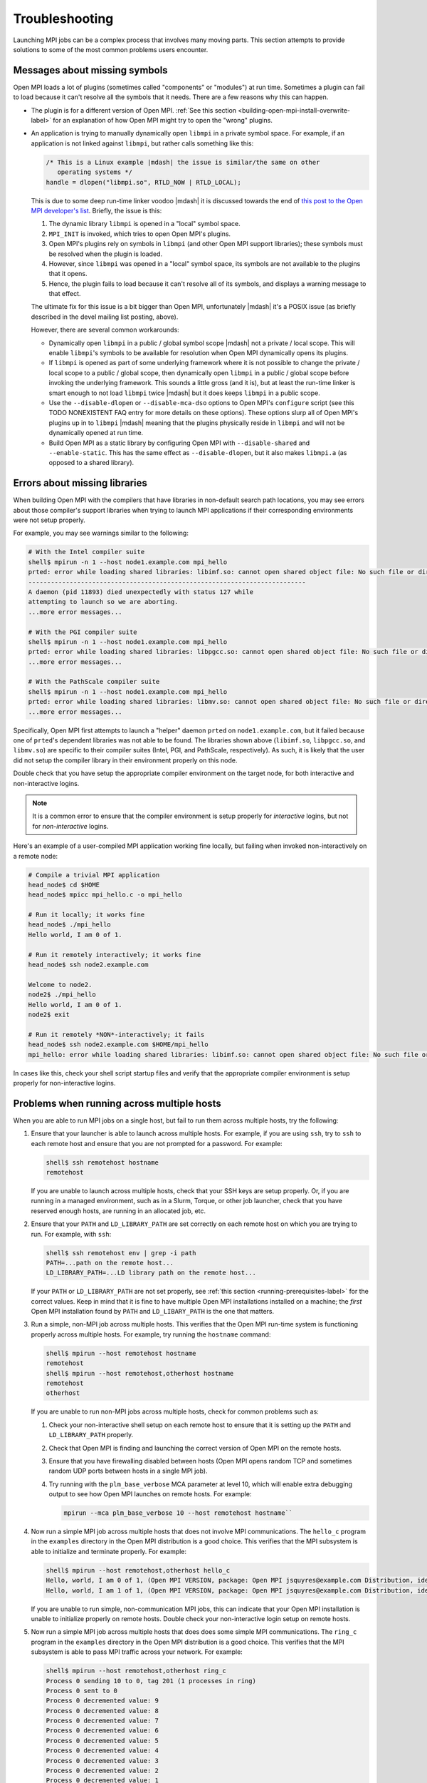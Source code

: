 Troubleshooting
===============

Launching MPI jobs can be a complex process that involves many moving parts.
This section attempts to provide solutions to some of the most common
problems users encounter.

Messages about missing symbols
------------------------------

Open MPI loads a lot of plugins (sometimes called "components" or
"modules") at run time.  Sometimes a plugin can fail to load because it
can't resolve all the symbols that it needs.  There are a few reasons
why this can happen.

* The plugin is for a different version of Open MPI.  :ref:`See this
  section <building-open-mpi-install-overwrite-label>` for an
  explanation of how Open MPI might try to open the "wrong" plugins.
* An application is trying to manually dynamically open ``libmpi`` in
  a private symbol space.  For example, if an application is not
  linked against ``libmpi``, but rather calls something like this:

  .. code-block:: c

     /* This is a Linux example |mdash| the issue is similar/the same on other
        operating systems */
     handle = dlopen("libmpi.so", RTLD_NOW | RTLD_LOCAL);

  This is due to some deep run-time linker voodoo |mdash| it is
  discussed towards the end of `this post to the Open MPI developer's
  list
  <https://www.mail-archive.com/devel@lists.open-mpi.org/msg07981.html>`_.
  Briefly, the issue is this:

  #. The dynamic library ``libmpi`` is opened in a "local" symbol
     space.
  #. ``MPI_INIT`` is invoked, which tries to open Open MPI's plugins.
  #. Open MPI's plugins rely on symbols in ``libmpi`` (and other Open
     MPI support libraries); these symbols must be resolved when the
     plugin is loaded.
  #. However, since ``libmpi`` was opened in a "local" symbol space,
     its symbols are not available to the plugins that it opens.
  #. Hence, the plugin fails to load because it can't resolve all of
     its symbols, and displays a warning message to that effect.

  The ultimate fix for this issue is a bit bigger than Open MPI,
  unfortunately |mdash| it's a POSIX issue (as briefly described in the
  devel mailing list posting, above).

  However, there are several common workarounds:

  * Dynamically open ``libmpi`` in a public / global symbol scope
    |mdash| not a private / local scope.  This will enable
    ``libmpi``'s symbols to be available for resolution when Open MPI
    dynamically opens its plugins.
  * If ``libmpi`` is opened as part of some underlying framework where
    it is not possible to change the private / local scope to a public
    / global scope, then dynamically open ``libmpi`` in a public /
    global scope before invoking the underlying framework.  This
    sounds a little gross (and it is), but at least the run-time
    linker is smart enough to not load ``libmpi`` twice |mdash| but it
    does keeps ``libmpi`` in a public scope.
  * Use the ``--disable-dlopen`` or ``--disable-mca-dso`` options to
    Open MPI's ``configure`` script (see this TODO NONEXISTENT FAQ entry
    for more details on these
    options).  These options slurp all of Open MPI's plugins up in to
    ``libmpi`` |mdash| meaning that the plugins physically reside in
    ``libmpi`` and will not be dynamically opened at run time.
  * Build Open MPI as a static library by configuring Open MPI with
    ``--disable-shared`` and ``--enable-static``.  This has the same
    effect as ``--disable-dlopen``, but it also makes ``libmpi.a`` (as
    opposed to a shared library).

Errors about missing libraries
------------------------------

When building Open MPI with the compilers that have libraries in
non-default search path locations, you may see errors about those
compiler's support libraries when trying to launch MPI applications if
their corresponding environments were not setup properly.

For example, you may see warnings similar to the following:

.. code-block:: sh

   # With the Intel compiler suite
   shell$ mpirun -n 1 --host node1.example.com mpi_hello
   prted: error while loading shared libraries: libimf.so: cannot open shared object file: No such file or directory
   --------------------------------------------------------------------------
   A daemon (pid 11893) died unexpectedly with status 127 while
   attempting to launch so we are aborting.
   ...more error messages...

   # With the PGI compiler suite
   shell$ mpirun -n 1 --host node1.example.com mpi_hello
   prted: error while loading shared libraries: libpgcc.so: cannot open shared object file: No such file or directory
   ...more error messages...

   # With the PathScale compiler suite
   shell$ mpirun -n 1 --host node1.example.com mpi_hello
   prted: error while loading shared libraries: libmv.so: cannot open shared object file: No such file or directory
   ...more error messages...

Specifically, Open MPI first attempts to launch a "helper" daemon
``prted`` on ``node1.example.com``, but it failed because one of
``prted``'s dependent libraries was not able to be found.  The
libraries shown above (``libimf.so``, ``libpgcc.so``, and
``libmv.so``) are specific to their compiler suites (Intel, PGI, and
PathScale, respectively).  As such, it is likely that the user did not
setup the compiler library in their environment properly on this node.

Double check that you have setup the appropriate compiler environment
on the target node, for both interactive and non-interactive logins.

.. note:: It is a common error to ensure that the compiler environment
          is setup properly for *interactive* logins, but not for
          *non-interactive* logins.

Here's an example of a user-compiled MPI application working fine
locally, but failing when invoked non-interactively on a remote node:

.. code-block:: sh

   # Compile a trivial MPI application
   head_node$ cd $HOME
   head_node$ mpicc mpi_hello.c -o mpi_hello

   # Run it locally; it works fine
   head_node$ ./mpi_hello
   Hello world, I am 0 of 1.

   # Run it remotely interactively; it works fine
   head_node$ ssh node2.example.com

   Welcome to node2.
   node2$ ./mpi_hello
   Hello world, I am 0 of 1.
   node2$ exit

   # Run it remotely *NON*-interactively; it fails
   head_node$ ssh node2.example.com $HOME/mpi_hello
   mpi_hello: error while loading shared libraries: libimf.so: cannot open shared object file: No such file or directory

In cases like this, check your shell script startup files and verify
that the appropriate compiler environment is setup properly for
non-interactive logins.

Problems when running across multiple hosts
-------------------------------------------

When you are able to run MPI jobs on a single host, but fail to run
them across multiple hosts, try the following:

#. Ensure that your launcher is able to launch across multiple hosts.
   For example, if you are using ``ssh``, try to ``ssh`` to each
   remote host and ensure that you are not prompted for a password.
   For example:

   .. code-block::

      shell$ ssh remotehost hostname
      remotehost

   If you are unable to launch across multiple hosts, check that your
   SSH keys are setup properly.  Or, if you are running in a managed
   environment, such as in a Slurm, Torque, or other job launcher,
   check that you have reserved enough hosts, are running in an
   allocated job, etc.

#. Ensure that your ``PATH`` and ``LD_LIBRARY_PATH`` are set correctly
   on each remote host on which you are trying to run.  For example,
   with ``ssh``:

   .. code-block::

      shell$ ssh remotehost env | grep -i path
      PATH=...path on the remote host...
      LD_LIBRARY_PATH=...LD library path on the remote host...

   If your ``PATH`` or ``LD_LIBRARY_PATH`` are not set properly, see
   :ref:`this section <running-prerequisites-label>` for
   the correct values.  Keep in mind that it is fine to have multiple
   Open MPI installations installed on a machine; the *first* Open MPI
   installation found by ``PATH`` and ``LD_LIBARY_PATH`` is the one
   that matters.

#. Run a simple, non-MPI job across multiple hosts.  This verifies
   that the Open MPI run-time system is functioning properly across
   multiple hosts.  For example, try running the ``hostname`` command:

   .. code-block::

      shell$ mpirun --host remotehost hostname
      remotehost
      shell$ mpirun --host remotehost,otherhost hostname
      remotehost
      otherhost

   If you are unable to run non-MPI jobs across multiple hosts, check
   for common problems such as:

   #. Check your non-interactive shell setup on each remote host to
      ensure that it is setting up the ``PATH`` and
      ``LD_LIBRARY_PATH`` properly.
   #.  Check that Open MPI is finding and launching the correct
       version of Open MPI on the remote hosts.
   #. Ensure that you have firewalling disabled between hosts (Open
      MPI opens random TCP and sometimes random UDP ports between
      hosts in a single MPI job).
   #. Try running with the ``plm_base_verbose`` MCA parameter at level
      10, which will enable extra debugging output to see how Open MPI
      launches on remote hosts.  For example:

      .. code-block::

         mpirun --mca plm_base_verbose 10 --host remotehost hostname``

#. Now run a simple MPI job across multiple hosts that does not
   involve MPI communications.  The ``hello_c`` program in the
   ``examples`` directory in the Open MPI distribution is a good
   choice.  This verifies that the MPI subsystem is able to initialize
   and terminate properly.  For example:

   .. code-block::

      shell$ mpirun --host remotehost,otherhost hello_c
      Hello, world, I am 0 of 1, (Open MPI VERSION, package: Open MPI jsquyres@example.com Distribution, ident: VERSION, DATE)
      Hello, world, I am 1 of 1, (Open MPI VERSION, package: Open MPI jsquyres@example.com Distribution, ident: VERSION, DATE)

   If you are unable to run simple, non-communication MPI jobs, this
   can indicate that your Open MPI installation is unable to
   initialize properly on remote hosts.  Double check your
   non-interactive login setup on remote hosts.

#. Now run a simple MPI job across multiple hosts that does does some
   simple MPI communications.  The ``ring_c`` program in the
   ``examples`` directory in the Open MPI distribution is a good
   choice.  This verifies that the MPI subsystem is able to pass MPI
   traffic across your network.  For example:

   .. code-block::

      shell$ mpirun --host remotehost,otherhost ring_c
      Process 0 sending 10 to 0, tag 201 (1 processes in ring)
      Process 0 sent to 0
      Process 0 decremented value: 9
      Process 0 decremented value: 8
      Process 0 decremented value: 7
      Process 0 decremented value: 6
      Process 0 decremented value: 5
      Process 0 decremented value: 4
      Process 0 decremented value: 3
      Process 0 decremented value: 2
      Process 0 decremented value: 1
      Process 0 decremented value: 0
      Process 0 exiting

   If you are unable to run simple MPI jobs across multiple hosts,
   this may indicate a problem with the network(s) that Open MPI is
   trying to use for MPI communications.  Try limiting the networks
   that it uses, and/or exploring levels 1 through 3 MCA parameters
   for the communications module that you are using.  For example, if
   you're using the TCP BTL, see the output of:

   .. code-block::

      ompi_info --level 3 --param btl tcp
